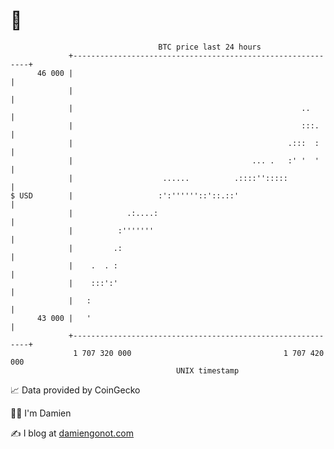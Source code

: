 * 👋

#+begin_example
                                    BTC price last 24 hours                    
                +------------------------------------------------------------+ 
         46 000 |                                                            | 
                |                                                            | 
                |                                                   ..       | 
                |                                                   :::.     | 
                |                                                .:::  :     | 
                |                                        ... .   :' '  '     | 
                |                    ......          .::::'':::::            | 
   $ USD        |                   :':''''''::'::.::'                       | 
                |            .:....:                                         | 
                |          :'''''''                                          | 
                |         .:                                                 | 
                |    .  . :                                                  | 
                |    :::':'                                                  | 
                |   :                                                        | 
         43 000 |   '                                                        | 
                +------------------------------------------------------------+ 
                 1 707 320 000                                  1 707 420 000  
                                        UNIX timestamp                         
#+end_example
📈 Data provided by CoinGecko

🧑‍💻 I'm Damien

✍️ I blog at [[https://www.damiengonot.com][damiengonot.com]]

